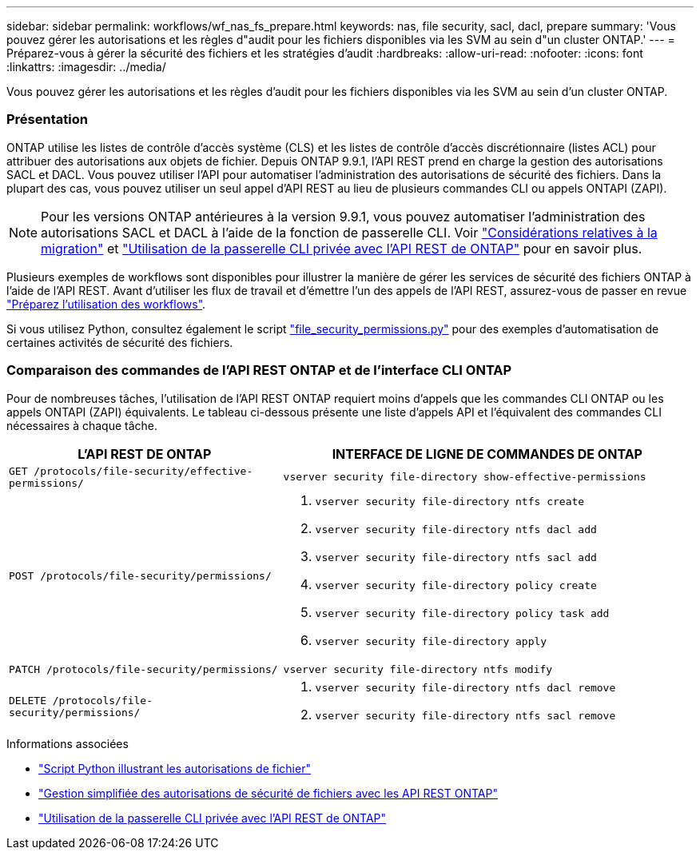 ---
sidebar: sidebar 
permalink: workflows/wf_nas_fs_prepare.html 
keywords: nas, file security, sacl, dacl, prepare 
summary: 'Vous pouvez gérer les autorisations et les règles d"audit pour les fichiers disponibles via les SVM au sein d"un cluster ONTAP.' 
---
= Préparez-vous à gérer la sécurité des fichiers et les stratégies d'audit
:hardbreaks:
:allow-uri-read: 
:nofooter: 
:icons: font
:linkattrs: 
:imagesdir: ../media/


[role="lead"]
Vous pouvez gérer les autorisations et les règles d'audit pour les fichiers disponibles via les SVM au sein d'un cluster ONTAP.



=== Présentation

ONTAP utilise les listes de contrôle d'accès système (CLS) et les listes de contrôle d'accès discrétionnaire (listes ACL) pour attribuer des autorisations aux objets de fichier. Depuis ONTAP 9.9.1, l'API REST prend en charge la gestion des autorisations SACL et DACL. Vous pouvez utiliser l'API pour automatiser l'administration des autorisations de sécurité des fichiers. Dans la plupart des cas, vous pouvez utiliser un seul appel d'API REST au lieu de plusieurs commandes CLI ou appels ONTAPI (ZAPI).


NOTE: Pour les versions ONTAP antérieures à la version 9.9.1, vous pouvez automatiser l'administration des autorisations SACL et DACL à l'aide de la fonction de passerelle CLI. Voir link:../migrate/migration-considerations.html["Considérations relatives à la migration"] et https://netapp.io/2020/11/09/private-cli-passthrough-ontap-rest-api/["Utilisation de la passerelle CLI privée avec l'API REST de ONTAP"^] pour en savoir plus.

Plusieurs exemples de workflows sont disponibles pour illustrer la manière de gérer les services de sécurité des fichiers ONTAP à l'aide de l'API REST. Avant d'utiliser les flux de travail et d'émettre l'un des appels de l'API REST, assurez-vous de passer en revue link:../workflows/prepare_workflows.html["Préparez l'utilisation des workflows"].

Si vous utilisez Python, consultez également le script https://github.com/NetApp/ontap-rest-python/blob/master/examples/rest_api/file_security_permissions.py["file_security_permissions.py"^] pour des exemples d'automatisation de certaines activités de sécurité des fichiers.



=== Comparaison des commandes de l'API REST ONTAP et de l'interface CLI ONTAP

Pour de nombreuses tâches, l'utilisation de l'API REST ONTAP requiert moins d'appels que les commandes CLI ONTAP ou les appels ONTAPI (ZAPI) équivalents. Le tableau ci-dessous présente une liste d'appels API et l'équivalent des commandes CLI nécessaires à chaque tâche.

[cols="40,60"]
|===
| L'API REST DE ONTAP | INTERFACE DE LIGNE DE COMMANDES DE ONTAP 


| `GET /protocols/file-security/effective-permissions/`  a| 
`vserver security file-directory show-effective-permissions`



| `POST /protocols/file-security/permissions/`  a| 
. `vserver security file-directory ntfs create`
. `vserver security file-directory ntfs dacl add`
. `vserver security file-directory ntfs sacl add`
. `vserver security file-directory policy create`
. `vserver security file-directory policy task add`
. `vserver security file-directory apply`




| `PATCH /protocols/file-security/permissions/`  a| 
`vserver security file-directory ntfs modify`



| `DELETE /protocols/file-security/permissions/`  a| 
. `vserver security file-directory ntfs dacl remove`
. `vserver security file-directory ntfs sacl remove`


|===
.Informations associées
* https://github.com/NetApp/ontap-rest-python/blob/master/examples/rest_api/file_security_permissions.py["Script Python illustrant les autorisations de fichier"^]
* https://netapp.io/2021/06/28/simplified-management-of-file-security-permissions-with-ontap-rest-apis/["Gestion simplifiée des autorisations de sécurité de fichiers avec les API REST ONTAP"^]
* https://netapp.io/2020/11/09/private-cli-passthrough-ontap-rest-api/["Utilisation de la passerelle CLI privée avec l'API REST de ONTAP"^]

